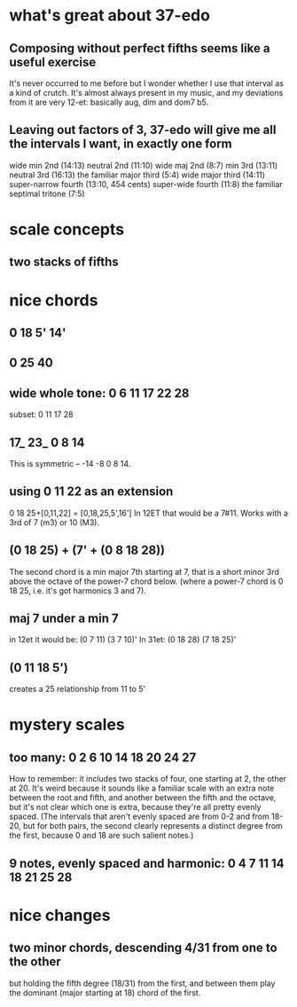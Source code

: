 * what's great about 37-edo
** Composing without perfect fifths seems like a useful exercise
It's never occurred to me before but I wonder whether I use that interval as a kind of crutch. It's almost always present in my music, and my deviations from it are very 12-et: basically aug, dim and dom7 b5.
** Leaving out factors of 3, 37-edo will give me all the intervals I want, in exactly one form
wide min 2nd (14:13)
neutral 2nd (11:10)
wide maj 2nd (8:7)
min 3rd (13:11)
neutral 3rd (16:13)
the familiar major third (5:4)
wide major third (14:11)
super-narrow fourth (13:10, 454 cents)
super-wide fourth (11:8)
the familiar septimal tritone (7:5)
* scale concepts
** two stacks of fifths
* nice chords
** 0 18 5' 14'
** 0 25 40
** wide whole tone: 0 6 11 17 22 28
subset: 0 11 17 28
** 17_ 23_ 0 8 14
This is symmetric -- -14 -8 0 8 14.
** using 0 11 22 as an extension
0 18 25+[0,11,22] = [0,18,25,5',16']
  In 12ET that would be a 7#11.
  Works with a 3rd of 7 (m3) or 10 (M3).
** (0 18 25) + (7' + (0 8 18 28))
The second chord is a min major 7th starting at 7,
that is a short minor 3rd above the octave of the power-7 chord below.
(where a power-7 chord is 0 18 25, i.e. it's got harmonics 3 and 7).
** maj 7 under a min 7
in 12et it would be:
  (0 7  11)  (3 7  10)'
In 31et:
  (0 18 28)  (7 18 25)'
** (0 11 18 5')
creates a 25 relationship from 11 to 5'
* mystery scales
** too many: 0 2 6 10 14 18 20 24 27
How to remember: it includes two stacks of four, 
  one starting at 2, the other at 20.
It's weird because it sounds like a familiar scale with an extra note
  between the root and fifth, and another between the fifth and the octave,
  but it's not clear which one is extra,
  because they're all pretty evenly spaced.
  (The intervals that aren't evenly spaced are from 0-2 and from 18-20,
  but for both pairs, the second clearly represents a distinct degree
  from the first, because 0 and 18 are such salient notes.)
** 9 notes, evenly spaced and harmonic: 0 4 7 11 14 18 21 25 28
* nice changes
** two minor chords, descending 4/31 from one to the other
but holding the fifth degree (18/31) from the first,
and between them play the dominant (major starting at 18) chord of the first.

